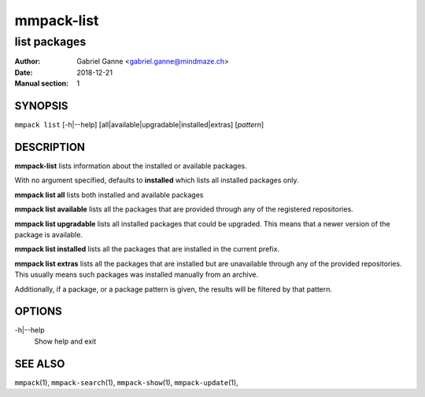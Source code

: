 ===========
mmpack-list
===========

-------------
list packages
-------------

:Author: Gabriel Ganne <gabriel.ganne@mindmaze.ch>
:Date: 2018-12-21
:Manual section: 1

SYNOPSIS
========

``mmpack list`` [-h|--help] [all|available|upgradable|installed|extras] [*pattern*]

DESCRIPTION
===========
**mmpack-list** lists information about the installed or available packages.

With no argument specified, defaults to **installed** which lists all installed
packages only.

**mmpack list all** lists both installed and available packages

**mmpack list available** lists all the packages that are provided through any
of the registered repositories.

**mmpack list upgradable** lists all installed packages that could be upgraded.
This means that a newer version of the package is available.

**mmpack list installed** lists all the packages that are installed in the
current prefix.

**mmpack list extras** lists all the packages that are installed but are
unavailable through any of the provided repositories. This usually means
such packages was installed manually from an archive.


Additionally, if a package, or a package pattern is given, the results will be
filtered by that pattern.

OPTIONS
=======
-h|--help
  Show help and exit

SEE ALSO
========
``mmpack``\(1),
``mmpack-search``\(1),
``mmpack-show``\(1),
``mmpack-update``\(1),
